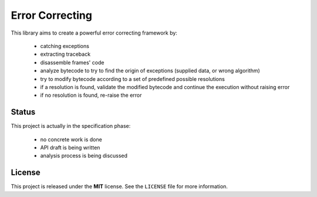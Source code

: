 Error Correcting
================

This library aims to create a powerful error correcting framework by:

 - catching exceptions
 - extracting traceback
 - disassemble frames' code
 - analyze bytecode to try to find the origin of exceptions (supplied data, or wrong algorithm)
 - try to modify bytecode according to a set of predefined possible resolutions
 - if a resolution is found, validate the modified bytecode and continue the execution without raising error
 - if no resolution is found, re-raise the error

Status
------

This project is actually in the specification phase:

 - no concrete work is done
 - API draft is being written
 - analysis process is being discussed

License
-------

This project is released under the **MIT** license. See the ``LICENSE`` file for more information.